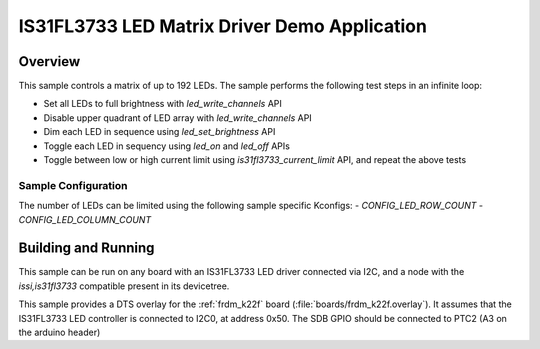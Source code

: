 .. _is31fl3733:

IS31FL3733 LED Matrix Driver Demo Application
#############################################

Overview
********

This sample controls a matrix of up to 192 LEDs. The sample performs the
following test steps in an infinite loop:

- Set all LEDs to full brightness with `led_write_channels` API
- Disable upper quadrant of LED array with `led_write_channels` API
- Dim each LED in sequence using `led_set_brightness` API
- Toggle each LED in sequency using `led_on` and `led_off` APIs
- Toggle between low or high current limit using `is31fl3733_current_limit`
  API, and repeat the above tests

Sample Configuration
====================

The number of LEDs can be limited using the following sample specific Kconfigs:
- `CONFIG_LED_ROW_COUNT`
- `CONFIG_LED_COLUMN_COUNT`

Building and Running
********************

This sample can be run on any board with an IS31FL3733 LED driver connected via
I2C, and a node with the `issi,is31fl3733` compatible present in its devicetree.

This sample provides a DTS overlay for the :ref:`frdm_k22f` board
(:file:`boards/frdm_k22f.overlay`). It assumes that the IS31FL3733 LED
controller is connected to I2C0, at address 0x50. The SDB GPIO should be
connected to PTC2 (A3 on the arduino header)
